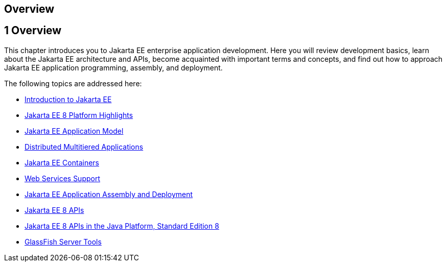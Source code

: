 ## Overview


[[BNAAW]][[overview]]

1 Overview
----------


This chapter introduces you to Jakarta EE enterprise application
development. Here you will review development basics, learn about the
Jakarta EE architecture and APIs, become acquainted with important terms
and concepts, and find out how to approach Jakarta EE application
programming, assembly, and deployment.

The following topics are addressed here:

* link:overview001.html#A1046550[Introduction to Jakarta EE]
* link:overview002.html#GIQVH[Jakarta EE 8 Platform Highlights]
* link:overview003.html#BNAAX[Jakarta EE Application Model]
* link:overview004.html#BNAAY[Distributed Multitiered Applications]
* link:overview005.html#BNABO[Jakarta EE Containers]
* link:overview006.html#BNABS[Web Services Support]
* link:overview007.html#BNABX[Jakarta EE Application Assembly and
Deployment]
* link:overview008.html#BNACJ[Jakarta EE 8 APIs]
* link:overview009.html#GIRDR[Jakarta EE 8 APIs in the Java Platform,
Standard Edition 8]
* link:overview010.html#BNADF[GlassFish Server Tools]
